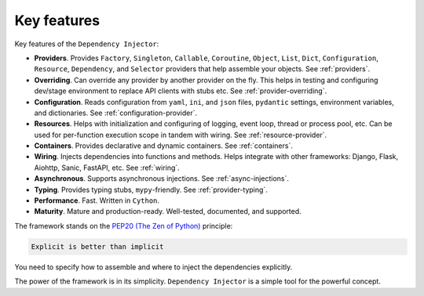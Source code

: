 .. _key-features:

Key features
------------

.. meta::
   :keywords: Python,DI,Dependency injection,IoC,Inversion of Control
   :description: This article describes key features of the Dependency Injector
                 framework.

Key features of the ``Dependency Injector``:

- **Providers**. Provides ``Factory``, ``Singleton``, ``Callable``, ``Coroutine``, ``Object``,
  ``List``, ``Dict``, ``Configuration``, ``Resource``, ``Dependency``, and ``Selector`` providers
  that help assemble your objects. See :ref:`providers`.
- **Overriding**. Can override any provider by another provider on the fly. This helps in testing
  and configuring dev/stage environment to replace API clients with stubs etc. See
  :ref:`provider-overriding`.
- **Configuration**. Reads configuration from ``yaml``, ``ini``, and ``json`` files, ``pydantic`` settings,
  environment variables, and dictionaries. See :ref:`configuration-provider`.
- **Resources**. Helps with initialization and configuring of logging, event loop, thread
  or process pool, etc. Can be used for per-function execution scope in tandem with wiring.
  See :ref:`resource-provider`.
- **Containers**. Provides declarative and dynamic containers. See :ref:`containers`.
- **Wiring**. Injects dependencies into functions and methods. Helps integrate with
  other frameworks: Django, Flask, Aiohttp, Sanic, FastAPI, etc. See :ref:`wiring`.
- **Asynchronous**. Supports asynchronous injections. See :ref:`async-injections`.
- **Typing**. Provides typing stubs, ``mypy``-friendly. See :ref:`provider-typing`.
- **Performance**. Fast. Written in ``Cython``.
- **Maturity**. Mature and production-ready. Well-tested, documented, and supported.

The framework stands on the `PEP20 (The Zen of Python) <https://www.python.org/dev/peps/pep-0020/>`_ principle:

.. code-block:: text

   Explicit is better than implicit

You need to specify how to assemble and where to inject the dependencies explicitly.

The power of the framework is in its simplicity.
``Dependency Injector`` is a simple tool for the powerful concept.

.. disqus::
